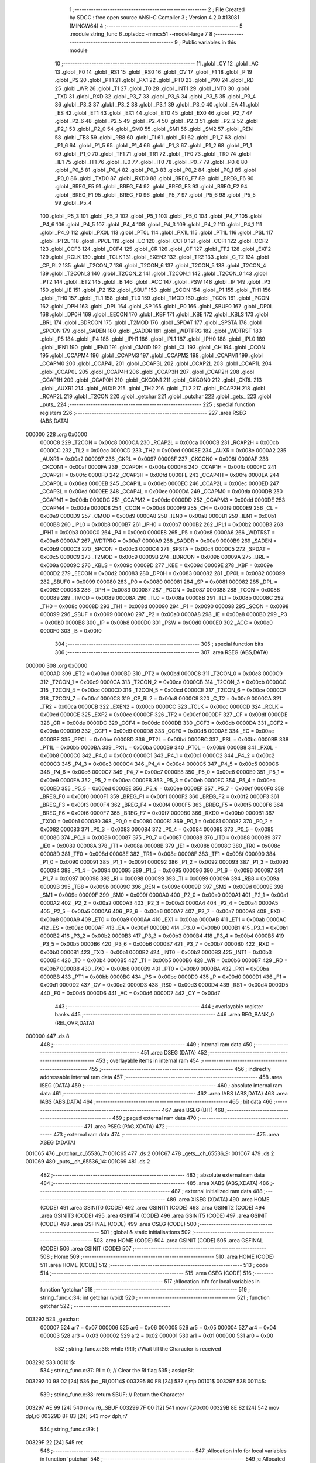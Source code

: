                                       1 ;--------------------------------------------------------
                                      2 ; File Created by SDCC : free open source ANSI-C Compiler
                                      3 ; Version 4.2.0 #13081 (MINGW64)
                                      4 ;--------------------------------------------------------
                                      5 	.module string_func
                                      6 	.optsdcc -mmcs51 --model-large
                                      7 	
                                      8 ;--------------------------------------------------------
                                      9 ; Public variables in this module
                                     10 ;--------------------------------------------------------
                                     11 	.globl _CY
                                     12 	.globl _AC
                                     13 	.globl _F0
                                     14 	.globl _RS1
                                     15 	.globl _RS0
                                     16 	.globl _OV
                                     17 	.globl _F1
                                     18 	.globl _P
                                     19 	.globl _PS
                                     20 	.globl _PT1
                                     21 	.globl _PX1
                                     22 	.globl _PT0
                                     23 	.globl _PX0
                                     24 	.globl _RD
                                     25 	.globl _WR
                                     26 	.globl _T1
                                     27 	.globl _T0
                                     28 	.globl _INT1
                                     29 	.globl _INT0
                                     30 	.globl _TXD
                                     31 	.globl _RXD
                                     32 	.globl _P3_7
                                     33 	.globl _P3_6
                                     34 	.globl _P3_5
                                     35 	.globl _P3_4
                                     36 	.globl _P3_3
                                     37 	.globl _P3_2
                                     38 	.globl _P3_1
                                     39 	.globl _P3_0
                                     40 	.globl _EA
                                     41 	.globl _ES
                                     42 	.globl _ET1
                                     43 	.globl _EX1
                                     44 	.globl _ET0
                                     45 	.globl _EX0
                                     46 	.globl _P2_7
                                     47 	.globl _P2_6
                                     48 	.globl _P2_5
                                     49 	.globl _P2_4
                                     50 	.globl _P2_3
                                     51 	.globl _P2_2
                                     52 	.globl _P2_1
                                     53 	.globl _P2_0
                                     54 	.globl _SM0
                                     55 	.globl _SM1
                                     56 	.globl _SM2
                                     57 	.globl _REN
                                     58 	.globl _TB8
                                     59 	.globl _RB8
                                     60 	.globl _TI
                                     61 	.globl _RI
                                     62 	.globl _P1_7
                                     63 	.globl _P1_6
                                     64 	.globl _P1_5
                                     65 	.globl _P1_4
                                     66 	.globl _P1_3
                                     67 	.globl _P1_2
                                     68 	.globl _P1_1
                                     69 	.globl _P1_0
                                     70 	.globl _TF1
                                     71 	.globl _TR1
                                     72 	.globl _TF0
                                     73 	.globl _TR0
                                     74 	.globl _IE1
                                     75 	.globl _IT1
                                     76 	.globl _IE0
                                     77 	.globl _IT0
                                     78 	.globl _P0_7
                                     79 	.globl _P0_6
                                     80 	.globl _P0_5
                                     81 	.globl _P0_4
                                     82 	.globl _P0_3
                                     83 	.globl _P0_2
                                     84 	.globl _P0_1
                                     85 	.globl _P0_0
                                     86 	.globl _TXD0
                                     87 	.globl _RXD0
                                     88 	.globl _BREG_F7
                                     89 	.globl _BREG_F6
                                     90 	.globl _BREG_F5
                                     91 	.globl _BREG_F4
                                     92 	.globl _BREG_F3
                                     93 	.globl _BREG_F2
                                     94 	.globl _BREG_F1
                                     95 	.globl _BREG_F0
                                     96 	.globl _P5_7
                                     97 	.globl _P5_6
                                     98 	.globl _P5_5
                                     99 	.globl _P5_4
                                    100 	.globl _P5_3
                                    101 	.globl _P5_2
                                    102 	.globl _P5_1
                                    103 	.globl _P5_0
                                    104 	.globl _P4_7
                                    105 	.globl _P4_6
                                    106 	.globl _P4_5
                                    107 	.globl _P4_4
                                    108 	.globl _P4_3
                                    109 	.globl _P4_2
                                    110 	.globl _P4_1
                                    111 	.globl _P4_0
                                    112 	.globl _PX0L
                                    113 	.globl _PT0L
                                    114 	.globl _PX1L
                                    115 	.globl _PT1L
                                    116 	.globl _PSL
                                    117 	.globl _PT2L
                                    118 	.globl _PPCL
                                    119 	.globl _EC
                                    120 	.globl _CCF0
                                    121 	.globl _CCF1
                                    122 	.globl _CCF2
                                    123 	.globl _CCF3
                                    124 	.globl _CCF4
                                    125 	.globl _CR
                                    126 	.globl _CF
                                    127 	.globl _TF2
                                    128 	.globl _EXF2
                                    129 	.globl _RCLK
                                    130 	.globl _TCLK
                                    131 	.globl _EXEN2
                                    132 	.globl _TR2
                                    133 	.globl _C_T2
                                    134 	.globl _CP_RL2
                                    135 	.globl _T2CON_7
                                    136 	.globl _T2CON_6
                                    137 	.globl _T2CON_5
                                    138 	.globl _T2CON_4
                                    139 	.globl _T2CON_3
                                    140 	.globl _T2CON_2
                                    141 	.globl _T2CON_1
                                    142 	.globl _T2CON_0
                                    143 	.globl _PT2
                                    144 	.globl _ET2
                                    145 	.globl _B
                                    146 	.globl _ACC
                                    147 	.globl _PSW
                                    148 	.globl _IP
                                    149 	.globl _P3
                                    150 	.globl _IE
                                    151 	.globl _P2
                                    152 	.globl _SBUF
                                    153 	.globl _SCON
                                    154 	.globl _P1
                                    155 	.globl _TH1
                                    156 	.globl _TH0
                                    157 	.globl _TL1
                                    158 	.globl _TL0
                                    159 	.globl _TMOD
                                    160 	.globl _TCON
                                    161 	.globl _PCON
                                    162 	.globl _DPH
                                    163 	.globl _DPL
                                    164 	.globl _SP
                                    165 	.globl _P0
                                    166 	.globl _SBUF0
                                    167 	.globl _DP0L
                                    168 	.globl _DP0H
                                    169 	.globl _EECON
                                    170 	.globl _KBF
                                    171 	.globl _KBE
                                    172 	.globl _KBLS
                                    173 	.globl _BRL
                                    174 	.globl _BDRCON
                                    175 	.globl _T2MOD
                                    176 	.globl _SPDAT
                                    177 	.globl _SPSTA
                                    178 	.globl _SPCON
                                    179 	.globl _SADEN
                                    180 	.globl _SADDR
                                    181 	.globl _WDTPRG
                                    182 	.globl _WDTRST
                                    183 	.globl _P5
                                    184 	.globl _P4
                                    185 	.globl _IPH1
                                    186 	.globl _IPL1
                                    187 	.globl _IPH0
                                    188 	.globl _IPL0
                                    189 	.globl _IEN1
                                    190 	.globl _IEN0
                                    191 	.globl _CMOD
                                    192 	.globl _CL
                                    193 	.globl _CH
                                    194 	.globl _CCON
                                    195 	.globl _CCAPM4
                                    196 	.globl _CCAPM3
                                    197 	.globl _CCAPM2
                                    198 	.globl _CCAPM1
                                    199 	.globl _CCAPM0
                                    200 	.globl _CCAP4L
                                    201 	.globl _CCAP3L
                                    202 	.globl _CCAP2L
                                    203 	.globl _CCAP1L
                                    204 	.globl _CCAP0L
                                    205 	.globl _CCAP4H
                                    206 	.globl _CCAP3H
                                    207 	.globl _CCAP2H
                                    208 	.globl _CCAP1H
                                    209 	.globl _CCAP0H
                                    210 	.globl _CKCON1
                                    211 	.globl _CKCON0
                                    212 	.globl _CKRL
                                    213 	.globl _AUXR1
                                    214 	.globl _AUXR
                                    215 	.globl _TH2
                                    216 	.globl _TL2
                                    217 	.globl _RCAP2H
                                    218 	.globl _RCAP2L
                                    219 	.globl _T2CON
                                    220 	.globl _getchar
                                    221 	.globl _putchar
                                    222 	.globl _gets_
                                    223 	.globl _puts_
                                    224 ;--------------------------------------------------------
                                    225 ; special function registers
                                    226 ;--------------------------------------------------------
                                    227 	.area RSEG    (ABS,DATA)
      000000                        228 	.org 0x0000
                           0000C8   229 _T2CON	=	0x00c8
                           0000CA   230 _RCAP2L	=	0x00ca
                           0000CB   231 _RCAP2H	=	0x00cb
                           0000CC   232 _TL2	=	0x00cc
                           0000CD   233 _TH2	=	0x00cd
                           00008E   234 _AUXR	=	0x008e
                           0000A2   235 _AUXR1	=	0x00a2
                           000097   236 _CKRL	=	0x0097
                           00008F   237 _CKCON0	=	0x008f
                           0000AF   238 _CKCON1	=	0x00af
                           0000FA   239 _CCAP0H	=	0x00fa
                           0000FB   240 _CCAP1H	=	0x00fb
                           0000FC   241 _CCAP2H	=	0x00fc
                           0000FD   242 _CCAP3H	=	0x00fd
                           0000FE   243 _CCAP4H	=	0x00fe
                           0000EA   244 _CCAP0L	=	0x00ea
                           0000EB   245 _CCAP1L	=	0x00eb
                           0000EC   246 _CCAP2L	=	0x00ec
                           0000ED   247 _CCAP3L	=	0x00ed
                           0000EE   248 _CCAP4L	=	0x00ee
                           0000DA   249 _CCAPM0	=	0x00da
                           0000DB   250 _CCAPM1	=	0x00db
                           0000DC   251 _CCAPM2	=	0x00dc
                           0000DD   252 _CCAPM3	=	0x00dd
                           0000DE   253 _CCAPM4	=	0x00de
                           0000D8   254 _CCON	=	0x00d8
                           0000F9   255 _CH	=	0x00f9
                           0000E9   256 _CL	=	0x00e9
                           0000D9   257 _CMOD	=	0x00d9
                           0000A8   258 _IEN0	=	0x00a8
                           0000B1   259 _IEN1	=	0x00b1
                           0000B8   260 _IPL0	=	0x00b8
                           0000B7   261 _IPH0	=	0x00b7
                           0000B2   262 _IPL1	=	0x00b2
                           0000B3   263 _IPH1	=	0x00b3
                           0000C0   264 _P4	=	0x00c0
                           0000E8   265 _P5	=	0x00e8
                           0000A6   266 _WDTRST	=	0x00a6
                           0000A7   267 _WDTPRG	=	0x00a7
                           0000A9   268 _SADDR	=	0x00a9
                           0000B9   269 _SADEN	=	0x00b9
                           0000C3   270 _SPCON	=	0x00c3
                           0000C4   271 _SPSTA	=	0x00c4
                           0000C5   272 _SPDAT	=	0x00c5
                           0000C9   273 _T2MOD	=	0x00c9
                           00009B   274 _BDRCON	=	0x009b
                           00009A   275 _BRL	=	0x009a
                           00009C   276 _KBLS	=	0x009c
                           00009D   277 _KBE	=	0x009d
                           00009E   278 _KBF	=	0x009e
                           0000D2   279 _EECON	=	0x00d2
                           000083   280 _DP0H	=	0x0083
                           000082   281 _DP0L	=	0x0082
                           000099   282 _SBUF0	=	0x0099
                           000080   283 _P0	=	0x0080
                           000081   284 _SP	=	0x0081
                           000082   285 _DPL	=	0x0082
                           000083   286 _DPH	=	0x0083
                           000087   287 _PCON	=	0x0087
                           000088   288 _TCON	=	0x0088
                           000089   289 _TMOD	=	0x0089
                           00008A   290 _TL0	=	0x008a
                           00008B   291 _TL1	=	0x008b
                           00008C   292 _TH0	=	0x008c
                           00008D   293 _TH1	=	0x008d
                           000090   294 _P1	=	0x0090
                           000098   295 _SCON	=	0x0098
                           000099   296 _SBUF	=	0x0099
                           0000A0   297 _P2	=	0x00a0
                           0000A8   298 _IE	=	0x00a8
                           0000B0   299 _P3	=	0x00b0
                           0000B8   300 _IP	=	0x00b8
                           0000D0   301 _PSW	=	0x00d0
                           0000E0   302 _ACC	=	0x00e0
                           0000F0   303 _B	=	0x00f0
                                    304 ;--------------------------------------------------------
                                    305 ; special function bits
                                    306 ;--------------------------------------------------------
                                    307 	.area RSEG    (ABS,DATA)
      000000                        308 	.org 0x0000
                           0000AD   309 _ET2	=	0x00ad
                           0000BD   310 _PT2	=	0x00bd
                           0000C8   311 _T2CON_0	=	0x00c8
                           0000C9   312 _T2CON_1	=	0x00c9
                           0000CA   313 _T2CON_2	=	0x00ca
                           0000CB   314 _T2CON_3	=	0x00cb
                           0000CC   315 _T2CON_4	=	0x00cc
                           0000CD   316 _T2CON_5	=	0x00cd
                           0000CE   317 _T2CON_6	=	0x00ce
                           0000CF   318 _T2CON_7	=	0x00cf
                           0000C8   319 _CP_RL2	=	0x00c8
                           0000C9   320 _C_T2	=	0x00c9
                           0000CA   321 _TR2	=	0x00ca
                           0000CB   322 _EXEN2	=	0x00cb
                           0000CC   323 _TCLK	=	0x00cc
                           0000CD   324 _RCLK	=	0x00cd
                           0000CE   325 _EXF2	=	0x00ce
                           0000CF   326 _TF2	=	0x00cf
                           0000DF   327 _CF	=	0x00df
                           0000DE   328 _CR	=	0x00de
                           0000DC   329 _CCF4	=	0x00dc
                           0000DB   330 _CCF3	=	0x00db
                           0000DA   331 _CCF2	=	0x00da
                           0000D9   332 _CCF1	=	0x00d9
                           0000D8   333 _CCF0	=	0x00d8
                           0000AE   334 _EC	=	0x00ae
                           0000BE   335 _PPCL	=	0x00be
                           0000BD   336 _PT2L	=	0x00bd
                           0000BC   337 _PSL	=	0x00bc
                           0000BB   338 _PT1L	=	0x00bb
                           0000BA   339 _PX1L	=	0x00ba
                           0000B9   340 _PT0L	=	0x00b9
                           0000B8   341 _PX0L	=	0x00b8
                           0000C0   342 _P4_0	=	0x00c0
                           0000C1   343 _P4_1	=	0x00c1
                           0000C2   344 _P4_2	=	0x00c2
                           0000C3   345 _P4_3	=	0x00c3
                           0000C4   346 _P4_4	=	0x00c4
                           0000C5   347 _P4_5	=	0x00c5
                           0000C6   348 _P4_6	=	0x00c6
                           0000C7   349 _P4_7	=	0x00c7
                           0000E8   350 _P5_0	=	0x00e8
                           0000E9   351 _P5_1	=	0x00e9
                           0000EA   352 _P5_2	=	0x00ea
                           0000EB   353 _P5_3	=	0x00eb
                           0000EC   354 _P5_4	=	0x00ec
                           0000ED   355 _P5_5	=	0x00ed
                           0000EE   356 _P5_6	=	0x00ee
                           0000EF   357 _P5_7	=	0x00ef
                           0000F0   358 _BREG_F0	=	0x00f0
                           0000F1   359 _BREG_F1	=	0x00f1
                           0000F2   360 _BREG_F2	=	0x00f2
                           0000F3   361 _BREG_F3	=	0x00f3
                           0000F4   362 _BREG_F4	=	0x00f4
                           0000F5   363 _BREG_F5	=	0x00f5
                           0000F6   364 _BREG_F6	=	0x00f6
                           0000F7   365 _BREG_F7	=	0x00f7
                           0000B0   366 _RXD0	=	0x00b0
                           0000B1   367 _TXD0	=	0x00b1
                           000080   368 _P0_0	=	0x0080
                           000081   369 _P0_1	=	0x0081
                           000082   370 _P0_2	=	0x0082
                           000083   371 _P0_3	=	0x0083
                           000084   372 _P0_4	=	0x0084
                           000085   373 _P0_5	=	0x0085
                           000086   374 _P0_6	=	0x0086
                           000087   375 _P0_7	=	0x0087
                           000088   376 _IT0	=	0x0088
                           000089   377 _IE0	=	0x0089
                           00008A   378 _IT1	=	0x008a
                           00008B   379 _IE1	=	0x008b
                           00008C   380 _TR0	=	0x008c
                           00008D   381 _TF0	=	0x008d
                           00008E   382 _TR1	=	0x008e
                           00008F   383 _TF1	=	0x008f
                           000090   384 _P1_0	=	0x0090
                           000091   385 _P1_1	=	0x0091
                           000092   386 _P1_2	=	0x0092
                           000093   387 _P1_3	=	0x0093
                           000094   388 _P1_4	=	0x0094
                           000095   389 _P1_5	=	0x0095
                           000096   390 _P1_6	=	0x0096
                           000097   391 _P1_7	=	0x0097
                           000098   392 _RI	=	0x0098
                           000099   393 _TI	=	0x0099
                           00009A   394 _RB8	=	0x009a
                           00009B   395 _TB8	=	0x009b
                           00009C   396 _REN	=	0x009c
                           00009D   397 _SM2	=	0x009d
                           00009E   398 _SM1	=	0x009e
                           00009F   399 _SM0	=	0x009f
                           0000A0   400 _P2_0	=	0x00a0
                           0000A1   401 _P2_1	=	0x00a1
                           0000A2   402 _P2_2	=	0x00a2
                           0000A3   403 _P2_3	=	0x00a3
                           0000A4   404 _P2_4	=	0x00a4
                           0000A5   405 _P2_5	=	0x00a5
                           0000A6   406 _P2_6	=	0x00a6
                           0000A7   407 _P2_7	=	0x00a7
                           0000A8   408 _EX0	=	0x00a8
                           0000A9   409 _ET0	=	0x00a9
                           0000AA   410 _EX1	=	0x00aa
                           0000AB   411 _ET1	=	0x00ab
                           0000AC   412 _ES	=	0x00ac
                           0000AF   413 _EA	=	0x00af
                           0000B0   414 _P3_0	=	0x00b0
                           0000B1   415 _P3_1	=	0x00b1
                           0000B2   416 _P3_2	=	0x00b2
                           0000B3   417 _P3_3	=	0x00b3
                           0000B4   418 _P3_4	=	0x00b4
                           0000B5   419 _P3_5	=	0x00b5
                           0000B6   420 _P3_6	=	0x00b6
                           0000B7   421 _P3_7	=	0x00b7
                           0000B0   422 _RXD	=	0x00b0
                           0000B1   423 _TXD	=	0x00b1
                           0000B2   424 _INT0	=	0x00b2
                           0000B3   425 _INT1	=	0x00b3
                           0000B4   426 _T0	=	0x00b4
                           0000B5   427 _T1	=	0x00b5
                           0000B6   428 _WR	=	0x00b6
                           0000B7   429 _RD	=	0x00b7
                           0000B8   430 _PX0	=	0x00b8
                           0000B9   431 _PT0	=	0x00b9
                           0000BA   432 _PX1	=	0x00ba
                           0000BB   433 _PT1	=	0x00bb
                           0000BC   434 _PS	=	0x00bc
                           0000D0   435 _P	=	0x00d0
                           0000D1   436 _F1	=	0x00d1
                           0000D2   437 _OV	=	0x00d2
                           0000D3   438 _RS0	=	0x00d3
                           0000D4   439 _RS1	=	0x00d4
                           0000D5   440 _F0	=	0x00d5
                           0000D6   441 _AC	=	0x00d6
                           0000D7   442 _CY	=	0x00d7
                                    443 ;--------------------------------------------------------
                                    444 ; overlayable register banks
                                    445 ;--------------------------------------------------------
                                    446 	.area REG_BANK_0	(REL,OVR,DATA)
      000000                        447 	.ds 8
                                    448 ;--------------------------------------------------------
                                    449 ; internal ram data
                                    450 ;--------------------------------------------------------
                                    451 	.area DSEG    (DATA)
                                    452 ;--------------------------------------------------------
                                    453 ; overlayable items in internal ram
                                    454 ;--------------------------------------------------------
                                    455 ;--------------------------------------------------------
                                    456 ; indirectly addressable internal ram data
                                    457 ;--------------------------------------------------------
                                    458 	.area ISEG    (DATA)
                                    459 ;--------------------------------------------------------
                                    460 ; absolute internal ram data
                                    461 ;--------------------------------------------------------
                                    462 	.area IABS    (ABS,DATA)
                                    463 	.area IABS    (ABS,DATA)
                                    464 ;--------------------------------------------------------
                                    465 ; bit data
                                    466 ;--------------------------------------------------------
                                    467 	.area BSEG    (BIT)
                                    468 ;--------------------------------------------------------
                                    469 ; paged external ram data
                                    470 ;--------------------------------------------------------
                                    471 	.area PSEG    (PAG,XDATA)
                                    472 ;--------------------------------------------------------
                                    473 ; external ram data
                                    474 ;--------------------------------------------------------
                                    475 	.area XSEG    (XDATA)
      001C65                        476 _putchar_c_65536_7:
      001C65                        477 	.ds 2
      001C67                        478 _gets__ch_65536_9:
      001C67                        479 	.ds 2
      001C69                        480 _puts__ch_65536_14:
      001C69                        481 	.ds 2
                                    482 ;--------------------------------------------------------
                                    483 ; absolute external ram data
                                    484 ;--------------------------------------------------------
                                    485 	.area XABS    (ABS,XDATA)
                                    486 ;--------------------------------------------------------
                                    487 ; external initialized ram data
                                    488 ;--------------------------------------------------------
                                    489 	.area XISEG   (XDATA)
                                    490 	.area HOME    (CODE)
                                    491 	.area GSINIT0 (CODE)
                                    492 	.area GSINIT1 (CODE)
                                    493 	.area GSINIT2 (CODE)
                                    494 	.area GSINIT3 (CODE)
                                    495 	.area GSINIT4 (CODE)
                                    496 	.area GSINIT5 (CODE)
                                    497 	.area GSINIT  (CODE)
                                    498 	.area GSFINAL (CODE)
                                    499 	.area CSEG    (CODE)
                                    500 ;--------------------------------------------------------
                                    501 ; global & static initialisations
                                    502 ;--------------------------------------------------------
                                    503 	.area HOME    (CODE)
                                    504 	.area GSINIT  (CODE)
                                    505 	.area GSFINAL (CODE)
                                    506 	.area GSINIT  (CODE)
                                    507 ;--------------------------------------------------------
                                    508 ; Home
                                    509 ;--------------------------------------------------------
                                    510 	.area HOME    (CODE)
                                    511 	.area HOME    (CODE)
                                    512 ;--------------------------------------------------------
                                    513 ; code
                                    514 ;--------------------------------------------------------
                                    515 	.area CSEG    (CODE)
                                    516 ;------------------------------------------------------------
                                    517 ;Allocation info for local variables in function 'getchar'
                                    518 ;------------------------------------------------------------
                                    519 ;	string_func.c:34: int getchar (void)
                                    520 ;	-----------------------------------------
                                    521 ;	 function getchar
                                    522 ;	-----------------------------------------
      003292                        523 _getchar:
                           000007   524 	ar7 = 0x07
                           000006   525 	ar6 = 0x06
                           000005   526 	ar5 = 0x05
                           000004   527 	ar4 = 0x04
                           000003   528 	ar3 = 0x03
                           000002   529 	ar2 = 0x02
                           000001   530 	ar1 = 0x01
                           000000   531 	ar0 = 0x00
                                    532 ;	string_func.c:36: while (!RI); //Wait till the Character is received
      003292                        533 00101$:
                                    534 ;	string_func.c:37: RI = 0;			// Clear the RI flag
                                    535 ;	assignBit
      003292 10 98 02         [24]  536 	jbc	_RI,00114$
      003295 80 FB            [24]  537 	sjmp	00101$
      003297                        538 00114$:
                                    539 ;	string_func.c:38: return SBUF;  	// Return the Character
      003297 AE 99            [24]  540 	mov	r6,_SBUF
      003299 7F 00            [12]  541 	mov	r7,#0x00
      00329B 8E 82            [24]  542 	mov	dpl,r6
      00329D 8F 83            [24]  543 	mov	dph,r7
                                    544 ;	string_func.c:39: }
      00329F 22               [24]  545 	ret
                                    546 ;------------------------------------------------------------
                                    547 ;Allocation info for local variables in function 'putchar'
                                    548 ;------------------------------------------------------------
                                    549 ;c                         Allocated with name '_putchar_c_65536_7'
                                    550 ;------------------------------------------------------------
                                    551 ;	string_func.c:51: int putchar (int c)
                                    552 ;	-----------------------------------------
                                    553 ;	 function putchar
                                    554 ;	-----------------------------------------
      0032A0                        555 _putchar:
      0032A0 AF 83            [24]  556 	mov	r7,dph
      0032A2 E5 82            [12]  557 	mov	a,dpl
      0032A4 90 1C 65         [24]  558 	mov	dptr,#_putchar_c_65536_7
      0032A7 F0               [24]  559 	movx	@dptr,a
      0032A8 EF               [12]  560 	mov	a,r7
      0032A9 A3               [24]  561 	inc	dptr
      0032AA F0               [24]  562 	movx	@dptr,a
                                    563 ;	string_func.c:53: while(!TI); //Wait till the Transmitter is ready
      0032AB                        564 00101$:
      0032AB 30 99 FD         [24]  565 	jnb	_TI,00101$
                                    566 ;	string_func.c:54: SBUF = c; //write character to SBUF
      0032AE 90 1C 65         [24]  567 	mov	dptr,#_putchar_c_65536_7
      0032B1 E0               [24]  568 	movx	a,@dptr
      0032B2 FE               [12]  569 	mov	r6,a
      0032B3 A3               [24]  570 	inc	dptr
      0032B4 E0               [24]  571 	movx	a,@dptr
      0032B5 FF               [12]  572 	mov	r7,a
      0032B6 8E 99            [24]  573 	mov	_SBUF,r6
                                    574 ;	string_func.c:55: TI = 0; //Clear the TI flag
                                    575 ;	assignBit
      0032B8 C2 99            [12]  576 	clr	_TI
                                    577 ;	string_func.c:56: return c;
      0032BA 8E 82            [24]  578 	mov	dpl,r6
      0032BC 8F 83            [24]  579 	mov	dph,r7
                                    580 ;	string_func.c:57: }
      0032BE 22               [24]  581 	ret
                                    582 ;------------------------------------------------------------
                                    583 ;Allocation info for local variables in function 'gets_'
                                    584 ;------------------------------------------------------------
                                    585 ;ch                        Allocated with name '_gets__ch_65536_9'
                                    586 ;i                         Allocated with name '_gets__i_131072_11'
                                    587 ;c                         Allocated with name '_gets__c_196608_12'
                                    588 ;------------------------------------------------------------
                                    589 ;	string_func.c:68: void gets_(__xdata char *ch) {
                                    590 ;	-----------------------------------------
                                    591 ;	 function gets_
                                    592 ;	-----------------------------------------
      0032BF                        593 _gets_:
      0032BF AF 83            [24]  594 	mov	r7,dph
      0032C1 E5 82            [12]  595 	mov	a,dpl
      0032C3 90 1C 67         [24]  596 	mov	dptr,#_gets__ch_65536_9
      0032C6 F0               [24]  597 	movx	@dptr,a
      0032C7 EF               [12]  598 	mov	a,r7
      0032C8 A3               [24]  599 	inc	dptr
      0032C9 F0               [24]  600 	movx	@dptr,a
                                    601 ;	string_func.c:69: for (int i = 0; ; i++) {
      0032CA 90 1C 67         [24]  602 	mov	dptr,#_gets__ch_65536_9
      0032CD E0               [24]  603 	movx	a,@dptr
      0032CE FE               [12]  604 	mov	r6,a
      0032CF A3               [24]  605 	inc	dptr
      0032D0 E0               [24]  606 	movx	a,@dptr
      0032D1 FF               [12]  607 	mov	r7,a
      0032D2 7C 00            [12]  608 	mov	r4,#0x00
      0032D4 7D 00            [12]  609 	mov	r5,#0x00
      0032D6                        610 00105$:
                                    611 ;	string_func.c:70: char c = getchar();
      0032D6 C0 07            [24]  612 	push	ar7
      0032D8 C0 06            [24]  613 	push	ar6
      0032DA C0 05            [24]  614 	push	ar5
      0032DC C0 04            [24]  615 	push	ar4
      0032DE 12 32 92         [24]  616 	lcall	_getchar
      0032E1 AA 82            [24]  617 	mov	r2,dpl
                                    618 ;	string_func.c:71: putchar(c);
      0032E3 8A 01            [24]  619 	mov	ar1,r2
      0032E5 7B 00            [12]  620 	mov	r3,#0x00
      0032E7 89 82            [24]  621 	mov	dpl,r1
      0032E9 8B 83            [24]  622 	mov	dph,r3
      0032EB C0 02            [24]  623 	push	ar2
      0032ED 12 32 A0         [24]  624 	lcall	_putchar
      0032F0 D0 02            [24]  625 	pop	ar2
      0032F2 D0 04            [24]  626 	pop	ar4
      0032F4 D0 05            [24]  627 	pop	ar5
      0032F6 D0 06            [24]  628 	pop	ar6
      0032F8 D0 07            [24]  629 	pop	ar7
                                    630 ;	string_func.c:72: if (c == '\r' || c == '\n') {
      0032FA BA 0D 02         [24]  631 	cjne	r2,#0x0d,00118$
      0032FD 80 03            [24]  632 	sjmp	00101$
      0032FF                        633 00118$:
      0032FF BA 0A 13         [24]  634 	cjne	r2,#0x0a,00102$
      003302                        635 00101$:
                                    636 ;	string_func.c:73: *(ch + i) = '\0';
      003302 90 1C 67         [24]  637 	mov	dptr,#_gets__ch_65536_9
      003305 E0               [24]  638 	movx	a,@dptr
      003306 F9               [12]  639 	mov	r1,a
      003307 A3               [24]  640 	inc	dptr
      003308 E0               [24]  641 	movx	a,@dptr
      003309 FB               [12]  642 	mov	r3,a
      00330A EC               [12]  643 	mov	a,r4
      00330B 29               [12]  644 	add	a,r1
      00330C F5 82            [12]  645 	mov	dpl,a
      00330E ED               [12]  646 	mov	a,r5
      00330F 3B               [12]  647 	addc	a,r3
      003310 F5 83            [12]  648 	mov	dph,a
      003312 E4               [12]  649 	clr	a
      003313 F0               [24]  650 	movx	@dptr,a
                                    651 ;	string_func.c:74: break;
      003314 22               [24]  652 	ret
      003315                        653 00102$:
                                    654 ;	string_func.c:76: *(ch + i) = c;
      003315 EC               [12]  655 	mov	a,r4
      003316 2E               [12]  656 	add	a,r6
      003317 F5 82            [12]  657 	mov	dpl,a
      003319 ED               [12]  658 	mov	a,r5
      00331A 3F               [12]  659 	addc	a,r7
      00331B F5 83            [12]  660 	mov	dph,a
      00331D EA               [12]  661 	mov	a,r2
      00331E F0               [24]  662 	movx	@dptr,a
                                    663 ;	string_func.c:69: for (int i = 0; ; i++) {
      00331F 0C               [12]  664 	inc	r4
      003320 BC 00 B3         [24]  665 	cjne	r4,#0x00,00105$
      003323 0D               [12]  666 	inc	r5
                                    667 ;	string_func.c:78: }
      003324 80 B0            [24]  668 	sjmp	00105$
                                    669 ;------------------------------------------------------------
                                    670 ;Allocation info for local variables in function 'puts_'
                                    671 ;------------------------------------------------------------
                                    672 ;ch                        Allocated with name '_puts__ch_65536_14'
                                    673 ;------------------------------------------------------------
                                    674 ;	string_func.c:88: void puts_(__xdata char *ch) {
                                    675 ;	-----------------------------------------
                                    676 ;	 function puts_
                                    677 ;	-----------------------------------------
      003326                        678 _puts_:
      003326 AF 83            [24]  679 	mov	r7,dph
      003328 E5 82            [12]  680 	mov	a,dpl
      00332A 90 1C 69         [24]  681 	mov	dptr,#_puts__ch_65536_14
      00332D F0               [24]  682 	movx	@dptr,a
      00332E EF               [12]  683 	mov	a,r7
      00332F A3               [24]  684 	inc	dptr
      003330 F0               [24]  685 	movx	@dptr,a
      003331 90 1C 69         [24]  686 	mov	dptr,#_puts__ch_65536_14
      003334 E0               [24]  687 	movx	a,@dptr
      003335 FE               [12]  688 	mov	r6,a
      003336 A3               [24]  689 	inc	dptr
      003337 E0               [24]  690 	movx	a,@dptr
      003338 FF               [12]  691 	mov	r7,a
      003339                        692 00103$:
                                    693 ;	string_func.c:89: for (; *ch; ch++) {
      003339 8E 82            [24]  694 	mov	dpl,r6
      00333B 8F 83            [24]  695 	mov	dph,r7
      00333D E0               [24]  696 	movx	a,@dptr
      00333E FD               [12]  697 	mov	r5,a
      00333F 60 20            [24]  698 	jz	00109$
                                    699 ;	string_func.c:90: putchar(*ch);
      003341 7C 00            [12]  700 	mov	r4,#0x00
      003343 8D 82            [24]  701 	mov	dpl,r5
      003345 8C 83            [24]  702 	mov	dph,r4
      003347 C0 07            [24]  703 	push	ar7
      003349 C0 06            [24]  704 	push	ar6
      00334B 12 32 A0         [24]  705 	lcall	_putchar
      00334E D0 06            [24]  706 	pop	ar6
      003350 D0 07            [24]  707 	pop	ar7
                                    708 ;	string_func.c:89: for (; *ch; ch++) {
      003352 0E               [12]  709 	inc	r6
      003353 BE 00 01         [24]  710 	cjne	r6,#0x00,00117$
      003356 0F               [12]  711 	inc	r7
      003357                        712 00117$:
      003357 90 1C 69         [24]  713 	mov	dptr,#_puts__ch_65536_14
      00335A EE               [12]  714 	mov	a,r6
      00335B F0               [24]  715 	movx	@dptr,a
      00335C EF               [12]  716 	mov	a,r7
      00335D A3               [24]  717 	inc	dptr
      00335E F0               [24]  718 	movx	@dptr,a
      00335F 80 D8            [24]  719 	sjmp	00103$
      003361                        720 00109$:
      003361 90 1C 69         [24]  721 	mov	dptr,#_puts__ch_65536_14
      003364 EE               [12]  722 	mov	a,r6
      003365 F0               [24]  723 	movx	@dptr,a
      003366 EF               [12]  724 	mov	a,r7
      003367 A3               [24]  725 	inc	dptr
      003368 F0               [24]  726 	movx	@dptr,a
                                    727 ;	string_func.c:92: }
      003369 22               [24]  728 	ret
                                    729 	.area CSEG    (CODE)
                                    730 	.area CONST   (CODE)
                                    731 	.area XINIT   (CODE)
                                    732 	.area CABS    (ABS,CODE)
